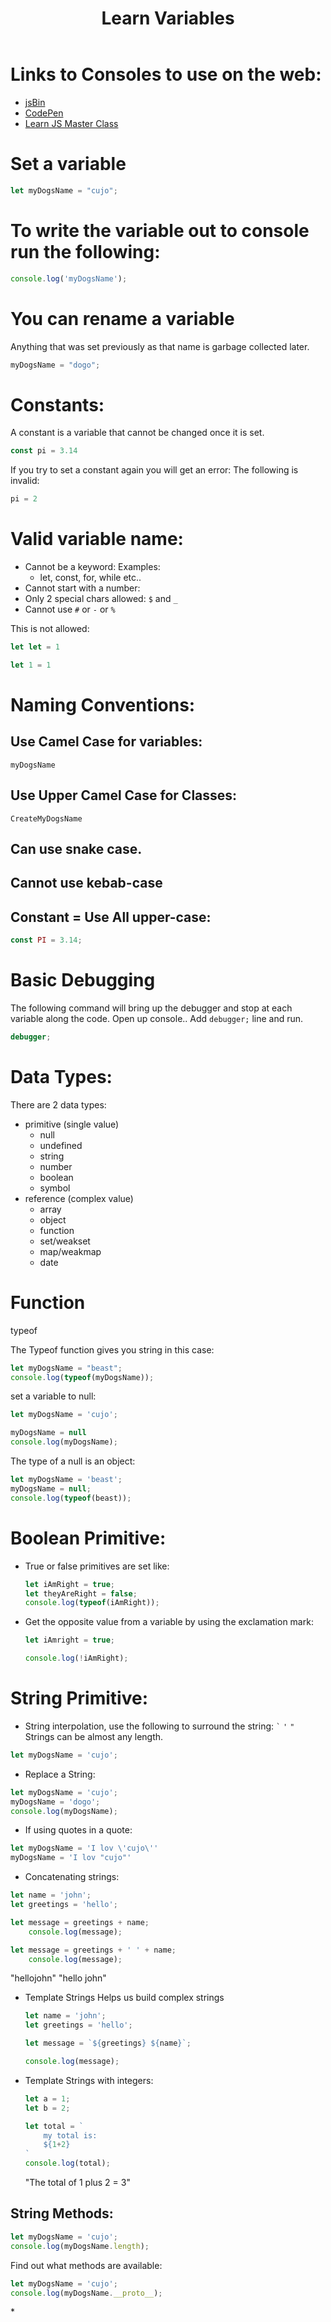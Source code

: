 #+title: Learn Variables

* Links to Consoles to use on the web:
- [[https://jsbin.com/nazaconebi/edit?js,console][jsBin]]
- [[https://codepen.io/danfedick][CodePen]]
- [[https://www.udemy.com/course/js-masterclass/learn/lecture/6826818#overview][Learn JS Master Class]]
* Set a variable
#+begin_src javascript
let myDogsName = "cujo";
#+end_src
* To write the variable out to console run the following:
#+begin_src javascript
console.log('myDogsName');
#+end_src
* You can rename a variable
Anything that was set previously as that name is garbage collected later.
#+begin_src javascript
myDogsName = "dogo";
#+end_src
* Constants:
A constant is a variable that cannot be changed once it is set.

#+begin_src javascript
const pi = 3.14
#+end_src

If you try to set a constant again you will get an error:
The following is invalid:
#+begin_src javascript
pi = 2
#+end_src

* Valid variable name:
- Cannot be a keyword:
  Examples:
  - let, const, for, while etc..
- Cannot start with a number:
- Only 2 special chars allowed:  =$= and =_=
- Cannot use =#= or =-= or =%=


This is not allowed:
  #+begin_src javascript
    let let = 1
  #+end_src

  #+begin_src javascript
    let 1 = 1
  #+end_src

* Naming Conventions:
** Use Camel Case for variables:
    =myDogsName=
** Use Upper Camel Case for Classes:
    =CreateMyDogsName=
** Can use snake case.
** Cannot use kebab-case
** Constant = Use All upper-case:
#+begin_src javascript
const PI = 3.14;
#+end_src

* Basic Debugging
The following command will bring up the debugger and stop at each variable along the code.
Open up console.. Add =debugger;= line and run.
#+begin_src javascript
debugger;
#+end_src

* Data Types:
There are 2 data types:
- primitive (single value)
  + null
  + undefined
  + string
  + number
  + boolean
  + symbol

- reference (complex value)
  + array
  + object
  + function
  + set/weakset
  + map/weakmap
  + date

* Function
typeof

The Typeof function gives you string in this case:
#+begin_src javascript
let myDogsName = "beast";
console.log(typeof(myDogsName));
#+end_src

set a variable to null:
#+begin_src javascript
let myDogsName = 'cujo';

myDogsName = null
console.log(myDogsName);
#+end_src

The type of a null is an object:
#+begin_src javascript
let myDogsName = 'beast';
myDogsName = null;
console.log(typeof(beast));
#+end_src
* Boolean Primitive:
-  True or false primitives are set like:

 #+begin_src javascript
    let iAmRight = true;
    let theyAreRight = false;
    console.log(typeof(iAmRight));
 #+end_src

- Get the opposite value from a variable by using the exclamation mark:

 #+begin_src javascript
let iAmright = true;

console.log(!iAmRight);
 #+end_src

* String Primitive:
- String interpolation, use the following to surround the string:
    =`=
    ='=
    ="=
    Strings can be almost any length.
#+begin_src javascript
let myDogsName = 'cujo';
#+end_src


- Replace a String:
#+begin_src javascript
    let myDogsName = 'cujo';
    myDogsName = 'dogo';
    console.log(myDogsName);
#+end_src

- If using quotes in a quote:
#+begin_src javascript
    let myDogsName = 'I lov \'cujo\''
    myDogsName = 'I lov "cujo"'
#+end_src

- Concatenating strings:
#+begin_src  javascript
    let name = 'john';
    let greetings = 'hello';

    let message = greetings + name;
        console.log(message);

    let message = greetings + ' ' + name;
        console.log(message);
#+end_src

#+result
  "hellojohn"
  "hello john"
#+result



- Template Strings
  Helps us build complex strings

  #+begin_src javascript
    let name = 'john';
    let greetings = 'hello';

    let message = `${greetings} ${name}`;

    console.log(message);
  #+end_src

- Template Strings with integers:
  #+begin_src javascript
    let a = 1;
    let b = 2;

    let total = `
        my total is:
        ${1+2}
    `
    console.log(total);
  #+end_src

  #+result
  "The total of 1 plus 2 = 3"
  #+result

** String Methods:

  #+begin_src javascript
    let myDogsName = 'cujo';
    console.log(myDogsName.length);
  #+end_src

  Find out what methods are available:

  #+begin_src javascript
    let myDogsName = 'cujo';
    console.log(myDogsName.__proto__);
  #+end_src

*
